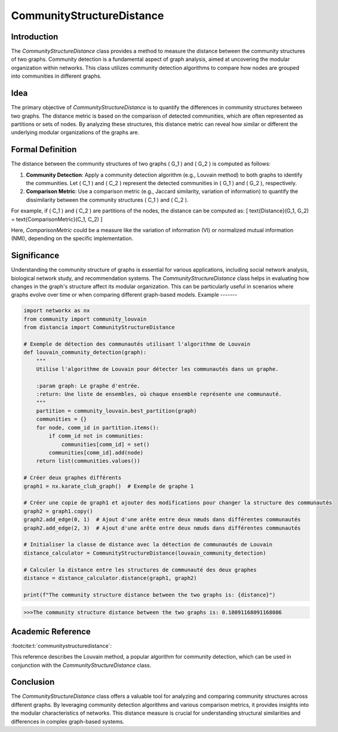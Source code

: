 CommunityStructureDistance
===========================

Introduction
------------
The `CommunityStructureDistance` class provides a method to measure the distance between the community structures of two graphs. Community detection is a fundamental aspect of graph analysis, aimed at uncovering the modular organization within networks. This class utilizes community detection algorithms to compare how nodes are grouped into communities in different graphs.

Idea
----
The primary objective of `CommunityStructureDistance` is to quantify the differences in community structures between two graphs. The distance metric is based on the comparison of detected communities, which are often represented as partitions or sets of nodes. By analyzing these structures, this distance metric can reveal how similar or different the underlying modular organizations of the graphs are.

Formal Definition
-----------------
The distance between the community structures of two graphs \( G_1 \) and \( G_2 \) is computed as follows:

1. **Community Detection**: Apply a community detection algorithm (e.g., Louvain method) to both graphs to identify the communities. Let \( C_1 \) and \( C_2 \) represent the detected communities in \( G_1 \) and \( G_2 \), respectively.

2. **Comparison Metric**: Use a comparison metric (e.g., Jaccard similarity, variation of information) to quantify the dissimilarity between the community structures \( C_1 \) and \( C_2 \).

For example, if \( C_1 \) and \( C_2 \) are partitions of the nodes, the distance can be computed as:
\[ \text{Distance}(G_1, G_2) = \text{ComparisonMetric}(C_1, C_2) \]

Here, `ComparisonMetric` could be a measure like the variation of information (VI) or normalized mutual information (NMI), depending on the specific implementation.

Significance
------------
Understanding the community structure of graphs is essential for various applications, including social network analysis, biological network study, and recommendation systems. The `CommunityStructureDistance` class helps in evaluating how changes in the graph's structure affect its modular organization. This can be particularly useful in scenarios where graphs evolve over time or when comparing different graph-based models.
Example
-------

.. code-block:: python

  import networkx as nx
  from community import community_louvain
  from distancia import CommunityStructureDistance

  # Exemple de détection des communautés utilisant l'algorithme de Louvain
  def louvain_community_detection(graph):
      """
      Utilise l'algorithme de Louvain pour détecter les communautés dans un graphe.
    
      :param graph: Le graphe d'entrée.
      :return: Une liste de ensembles, où chaque ensemble représente une communauté.
      """
      partition = community_louvain.best_partition(graph)
      communities = {}
      for node, comm_id in partition.items():
          if comm_id not in communities:
              communities[comm_id] = set()
          communities[comm_id].add(node)
      return list(communities.values())

  # Créer deux graphes différents
  graph1 = nx.karate_club_graph()  # Exemple de graphe 1

  # Créer une copie de graph1 et ajouter des modifications pour changer la structure des communautés
  graph2 = graph1.copy()
  graph2.add_edge(0, 1)  # Ajout d'une arête entre deux nœuds dans différentes communautés
  graph2.add_edge(2, 3)  # Ajout d'une arête entre deux nœuds dans différentes communautés

  # Initialiser la classe de distance avec la détection de communautés de Louvain
  distance_calculator = CommunityStructureDistance(louvain_community_detection)

  # Calculer la distance entre les structures de communauté des deux graphes
  distance = distance_calculator.distance(graph1, graph2)

  print(f"The community structure distance between the two graphs is: {distance}")

.. code-block:: bash

  >>>The community structure distance between the two graphs is: 0.18091168091168086


Academic Reference
------------------
:footcite:t:`communitystructuredistance`:  
  
This reference describes the Louvain method, a popular algorithm for community detection, which can be used in conjunction with the `CommunityStructureDistance` class.

.. footbibliography::

Conclusion
----------
The `CommunityStructureDistance` class offers a valuable tool for analyzing and comparing community structures across different graphs. By leveraging community detection algorithms and various comparison metrics, it provides insights into the modular characteristics of networks. This distance measure is crucial for understanding structural similarities and differences in complex graph-based systems.

